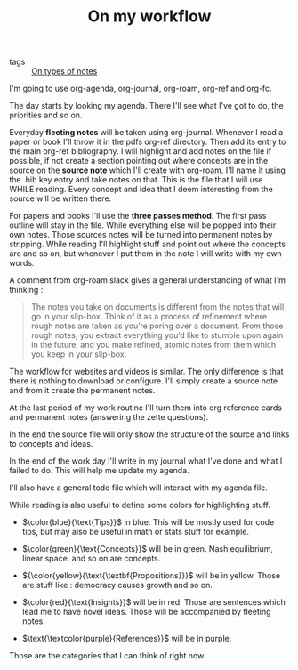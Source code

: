 #+TITLE: On my workflow
- tags :: [[file:20200525200228-on_types_of_notes.org][On types of notes]]

I'm going to use org-agenda, org-journal, org-roam, org-ref and org-fc.

The day starts by looking my agenda. There I'll see what I've got to do, the priorities and so on.

Everyday **fleeting notes** will be taken using org-journal. Whenever
I read a paper or book I'll throw it in the pdfs org-ref
directory. Then add its entry to the main org-ref bibliography. I will
highlight and add notes on the file if possible, if not create a
section pointing out where concepts are in the source on the *source
note* which I'll create with org-roam. I'll name it using the .bib key
entry and take notes on that. This is the file that I will use WHILE
reading. Every concept and idea that I deem interesting from the
source will be written there.

For papers and books I'll use the *three passes method*. The first
pass outline will stay in the file. While everything else will be
popped into their own notes. Those sources notes will be turned into
permanent notes by stripping. While reading I'll highlight stuff and
point out where the concepts are and so on, but whenever I put them in
the note I will write with my own words.

A comment from org-roam slack gives a general understanding of what I'm thinking :

#+BEGIN_QUOTE

The notes you take on documents is different from the notes that will go in your
  slip-box. Think of it as a process of refinement where rough notes are taken
  as you’re poring over a document. From those rough notes, you extract
  everything you’d like to stumble upon again in the future, and you make
  refined, atomic notes from them which you keep in your slip-box.

#+END_QUOTE





#+end_src
The workflow for websites and videos is similar. The only difference
is that there is nothing to download or configure. I'll simply create
a source note and from it create the permanent notes.

At the last period of my work routine I'll turn them into org reference cards and permanent notes (answering the zette  questions).

In the end the source file will only show the structure of the source and links to concepts and ideas.

In the end of the work day I'll write in my journal what I've done and what I failed to do. This will help me update my agenda.

I'll also have a general todo file which will interact with my agenda file.

While reading is also useful to define some colors for highlighting stuff.

- $\color{blue}{\text{Tips}}$ in blue. This will be mostly used for code tips, but may also be useful in math or stats stuff for example.

- $\color{green}{\text{Concepts}}$  will be in green. Nash equilibrium, linear space, and so on are concepts.

- ${\color{yellow}{\text{\textbf{Propositions}}}$   will be in yellow. Those are stuff like : democracy causes growth and so on.

- $\color{red}{\text{Insights}}$ will be in red. Those are sentences which lead me to have novel ideas. Those will be accompanied by fleeting notes.

- $\text{\textcolor{purple}{References}}$  will be in purple.


Those are the categories that I can think of right now.
